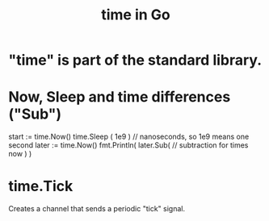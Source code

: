 :PROPERTIES:
:ID:       48e416b3-4fa4-4121-af20-3b684f19c1ec
:END:
#+title: time in Go
* "time" is part of the standard library.
* Now, Sleep and time differences ("Sub")
  start := time.Now()
  time.Sleep ( 1e9 ) // nanoseconds, so 1e9 means one second
  later := time.Now()
  fmt.Println(
    later.Sub( // subtraction for times
      now ) )
* time.Tick
:PROPERTIES:
:ID:       44e07f86-b77d-48be-87c4-f2e45611a32d
:END:
  Creates a channel that sends a periodic "tick" signal.
